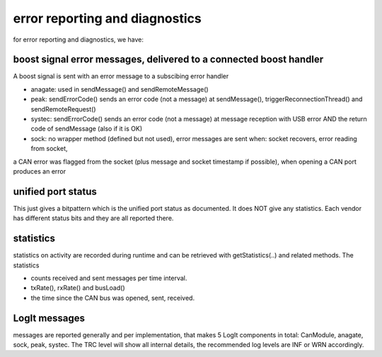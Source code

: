===============================
error reporting and diagnostics
===============================

for error reporting and diagnostics, we have:

boost signal error messages, delivered to a connected boost handler
-------------------------------------------------------------------
A boost signal is sent with an error message to a subscibing error handler

- anagate: used in sendMessage() and sendRemoteMessage()
- peak: sendErrorCode() sends an error code (not a message) at sendMessage(), triggerReconnectionThread() and sendRemoteRequest()
- systec: sendErrorCode() sends an error code (not a message) at message reception with USB error AND the return code of sendMessage (also if it is OK)
- sock: no wrapper method (defined but not used), error messages are sent when: socket recovers, error reading from socket, 
a CAN error was flagged from the socket (plus message and socket timestamp if possible), when opening a CAN port produces an error
    

unified port status
-------------------
This just gives a bitpattern which is the unified port status as documented. It does NOT give any statistics. Each vendor has different 
status bits and they are all reported there.


statistics
----------
statistics on activity are recorded during runtime and can be retrieved with getStatistics(..) and related methods.
The statistics 

- counts received and sent messages per time interval. 
- txRate(), rxRate() and busLoad() 
- the time since the CAN bus was opened, sent, received.


LogIt messages
--------------
messages are reported generally and per implementation, that makes 5 LogIt components in total: CanModule, anagate, sock, peak, systec.
The TRC level will show all internal details, the recommended log levels are INF or WRN accordingly.

